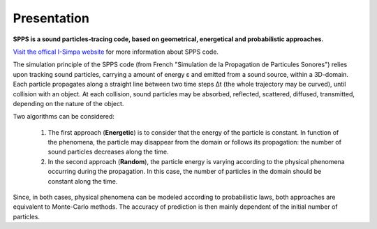 Presentation
~~~~~~~~~~~~~~~~~~~~~~~~~~

**SPPS is a sound particles-tracing code, based on geometrical, energetical and probabilistic approaches.**

`Visit the offical I-Simpa website`_ for more information about SPPS code.

.. _Visit the offical I-Simpa website: http://i-simpa.ifsttar.fr/presentation/embedded-codes/spps/

The simulation principle of the SPPS code (from French "Simulation de la Propagation de Particules Sonores") relies upon tracking sound particles, carrying a amount of energy ε and emitted from a sound source, within a 3D-domain. Each particle propagates along a straight line between two time steps Δt (the whole trajectory may be curved), until collision with an object. At each collision, sound particles may be absorbed, reflected, scattered, diffused, transmitted, depending on the nature of the object.

Two algorithms can be considered:

	1. The first approach (**Energetic**) is to consider that the energy of the particle is constant. In function of the phenomena, the particle may disappear from the domain or follows its propagation: the number of sound particles decreases along the time.

	2. In the second approach (**Random**), the particle energy is varying according to the physical phenomena occurring during the propagation. In this case, the number of particles in the domain should be constant along the time.
Since, in both cases, physical phenomena can be modeled according to probabilistic laws, both approaches are equivalent to Monte-Carlo methods. The accuracy of prediction is then mainly dependent of the initial number of particles.
